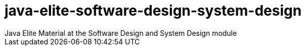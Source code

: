 = java-elite-software-design-system-design
Java Elite Material at the Software Design and System Design module
